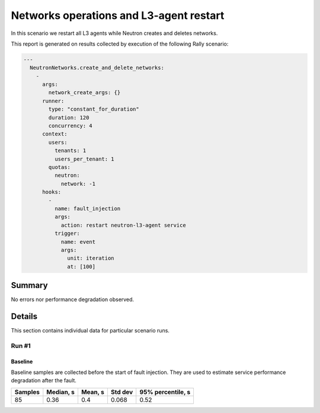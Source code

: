 Networks operations and L3-agent restart
========================================

In this scenario we restart all L3 agents while Neutron creates and deletes
networks.


This report is generated on results collected by execution of the following
Rally scenario:

.. code-block:: yaml

    ---
      NeutronNetworks.create_and_delete_networks:
        -
          args:
            network_create_args: {}
          runner:
            type: "constant_for_duration"
            duration: 120
            concurrency: 4
          context:
            users:
              tenants: 1
              users_per_tenant: 1
            quotas:
              neutron:
                network: -1
          hooks:
            -
              name: fault_injection
              args:
                action: restart neutron-l3-agent service
              trigger:
                name: event
                args:
                  unit: iteration
                  at: [100]
    

Summary
-------



No errors nor performance degradation observed.



Details
-------

This section contains individual data for particular scenario runs.



Run #1
^^^^^^

.. image:: plot_1.svg

Baseline
~~~~~~~~

Baseline samples are collected before the start of fault injection. They are
used to estimate service performance degradation after the fault.

+-----------+-------------+-----------+-----------+---------------------+
|   Samples |   Median, s |   Mean, s |   Std dev |   95% percentile, s |
+===========+=============+===========+===========+=====================+
|        85 |        0.36 |       0.4 |     0.068 |                0.52 |
+-----------+-------------+-----------+-----------+---------------------+





